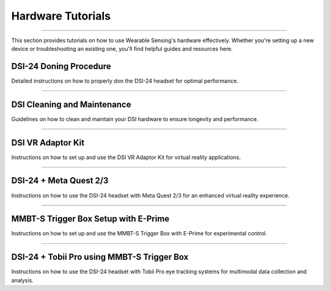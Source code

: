 Hardware Tutorials
==================
--------------------------------------------------------------------------------------

This section provides tutorials on how to use Wearable Sensing's hardware effectively. Whether you're setting up a new device or troubleshooting an existing one, you'll find helpful guides and resources here.

DSI-24 Doning Procedure
-----------------------

Detailed instructions on how to properly don the DSI-24 headset for optimal performance.

..  youtube:: n59Uj_rQAjg
    :width: 75%

----------------------------

DSI Cleaning and Maintenance
----------------------------

Guidelines on how to clean and maintain your DSI hardware to ensure longevity and performance.

..  youtube:: nTn2-z9ssmU
    :width: 75%

------------------

DSI VR Adaptor Kit
------------------

Instructions on how to set up and use the DSI VR Adaptor Kit for virtual reality applications.

..  youtube:: KIxT4Me5Sdw
    :width: 75%

------------------------

DSI-24 + Meta Quest 2/3
------------------------


Instructions on how to use the DSI-24 headset with Meta Quest 2/3 for an enhanced virtual reality experience.

..  youtube:: H6XeFiU_jWw
    :width: 75%

.. _mmbt-s-trigger-box-setup-with-e-prime:

--------------------------------------

MMBT-S Trigger Box Setup with E-Prime
--------------------------------------

Instructions on how to set up and use the MMBT-S Trigger Box with E-Prime for experimental control.

..  youtube:: XMy3EXj-ISE
    :width: 75%

-------------------------------------------

DSI-24 + Tobii Pro using MMBT-S Trigger Box
-------------------------------------------

Instructions on how to use the DSI-24 headset with Tobii Pro eye tracking systems for multimodal data collection and analysis.

..  youtube:: 0JmlFpNCSfM
    :width: 75%
